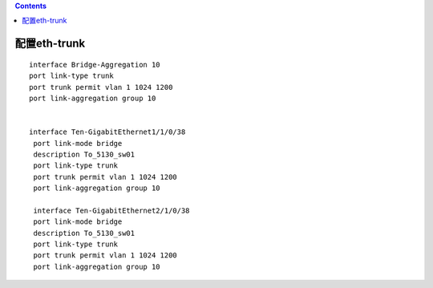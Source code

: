.. contents::
   :depth: 3
..

配置eth-trunk
=============

::

   interface Bridge-Aggregation 10
   port link-type trunk
   port trunk permit vlan 1 1024 1200 
   port link-aggregation group 10


   interface Ten-GigabitEthernet1/1/0/38
    port link-mode bridge
    description To_5130_sw01
    port link-type trunk
    port trunk permit vlan 1 1024 1200 
    port link-aggregation group 10
    
    interface Ten-GigabitEthernet2/1/0/38
    port link-mode bridge
    description To_5130_sw01
    port link-type trunk
    port trunk permit vlan 1 1024 1200 
    port link-aggregation group 10
